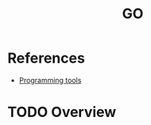 :PROPERTIES:
:ID:       daa3c24b-1e82-448d-87db-7abc4ed7032e
:END:
#+title: GO
#+filetags: :tool:
* References
- [[id:f9f3f2b6-c53a-44af-8a08-c43ad89ce068][Programming tools]]

* TODO Overview
